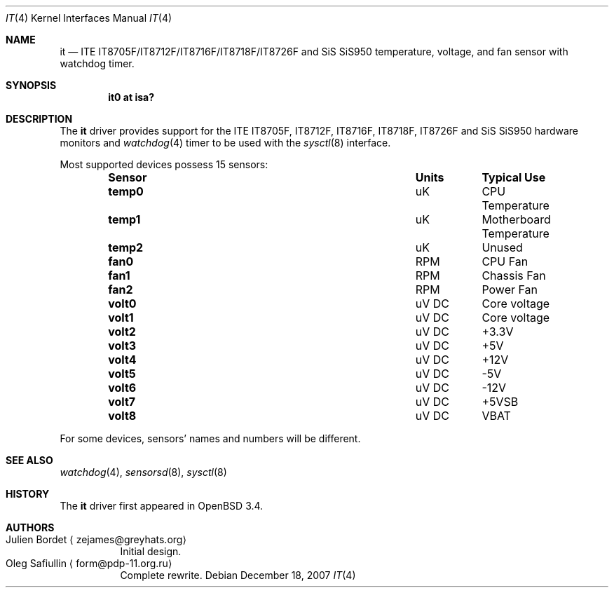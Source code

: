 .\"	$OpenBSD: it.4,v 1.10 2007/12/18 21:17:54 form Exp $
.\"
.\" Copyright (c) 2007 Oleg Safiullin <form@pdp-11.org.ru>
.\" All rights reserved.
.\"
.\" Redistribution and use in source and binary forms, with or without
.\" modification, are permitted provided that the following conditions
.\" are met:
.\" 1. Redistributions of source code must retain the above copyright
.\"    notice, this list of conditions and the following disclaimer.
.\" 2. Redistributions in binary form must reproduce the above copyright
.\"    notice, this list of conditions and the following disclaimer in the
.\"    documentation and/or other materials provided with the distribution.
.\"
.\" THIS SOFTWARE IS PROVIDED BY THE AUTHOR ``AS IS'' AND ANY EXPRESS OR
.\" IMPLIED WARRANTIES, INCLUDING, BUT NOT LIMITED TO, THE IMPLIED WARRANTIES
.\" OF MERCHANTABILITY AND FITNESS FOR A PARTICULAR PURPOSE ARE DISCLAIMED.
.\" IN NO EVENT SHALL THE AUTHOR BE LIABLE FOR ANY DIRECT, INDIRECT,
.\" INCIDENTAL, SPECIAL, EXEMPLARY, OR CONSEQUENTIAL DAMAGES (INCLUDING, BUT
.\" NOT LIMITED TO, PROCUREMENT OF SUBSTITUTE GOODS OR SERVICES; LOSS OF USE,
.\" DATA, OR PROFITS; OR BUSINESS INTERRUPTION) HOWEVER CAUSED AND ON ANY
.\" THEORY OF LIABILITY, WHETHER IN CONTRACT, STRICT LIABILITY, OR TORT
.\" (INCLUDING NEGLIGENCE OR OTHERWISE) ARISING IN ANY WAY OUT OF THE USE OF
.\" THIS SOFTWARE, EVEN IF ADVISED OF THE POSSIBILITY OF SUCH DAMAGE.
.\"
.Dd $Mdocdate: December 18 2007 $
.Dt IT 4
.Os
.Sh NAME
.Nm it
.Nd ITE IT8705F/IT8712F/IT8716F/IT8718F/IT8726F and SiS SiS950 temperature,
voltage, and fan sensor with watchdog timer.
.Sh SYNOPSIS
.Cd "it0 at isa?"
.Sh DESCRIPTION
The
.Nm
driver provides support for the ITE
.Tn IT8705F , IT8712F , IT8716F , IT8718F , IT8726F
and SiS
.Tn SiS950
hardware monitors and
.Xr watchdog 4
timer to be used with the
.Xr sysctl 8
interface.
.Pp
Most supported devices possess 15 sensors:
.Bl -column "Sensor" "Units" "Typical" -offset indent
.It Sy "Sensor" Ta Sy "Units" Ta Sy "Typical Use"
.It Li "temp0" Ta "uK" Ta "CPU Temperature"
.It Li "temp1" Ta "uK" Ta "Motherboard Temperature"
.It Li "temp2" Ta "uK" Ta "Unused"
.It Li "fan0" Ta "RPM" Ta "CPU Fan"
.It Li "fan1" Ta "RPM" Ta "Chassis Fan"
.It Li "fan2" Ta "RPM" Ta "Power Fan"
.It Li "volt0" Ta "uV DC" Ta "Core voltage"
.It Li "volt1" Ta "uV DC" Ta "Core voltage"
.It Li "volt2" Ta "uV DC" Ta "+3.3V"
.It Li "volt3" Ta "uV DC" Ta "+5V"
.It Li "volt4" Ta "uV DC" Ta "+12V"
.It Li "volt5" Ta "uV DC" Ta "-5V"
.It Li "volt6" Ta "uV DC" Ta "-12V"
.It Li "volt7" Ta "uV DC" Ta "+5VSB"
.It Li "volt8" Ta "uV DC" Ta "VBAT"
.El
.Pp
For some devices, sensors' names and numbers will be different.
.Sh SEE ALSO
.Xr watchdog 4 ,
.Xr sensorsd 8 ,
.Xr sysctl 8
.Sh HISTORY
The
.Nm
driver first appeared in
.Ox 3.4 .
.Sh AUTHORS
.Bl -tag -width indent -compact
.It "Julien Bordet" Aq zejames@greyhats.org
Initial design.
.It "Oleg Safiullin" Aq form@pdp-11.org.ru
Complete rewrite.
